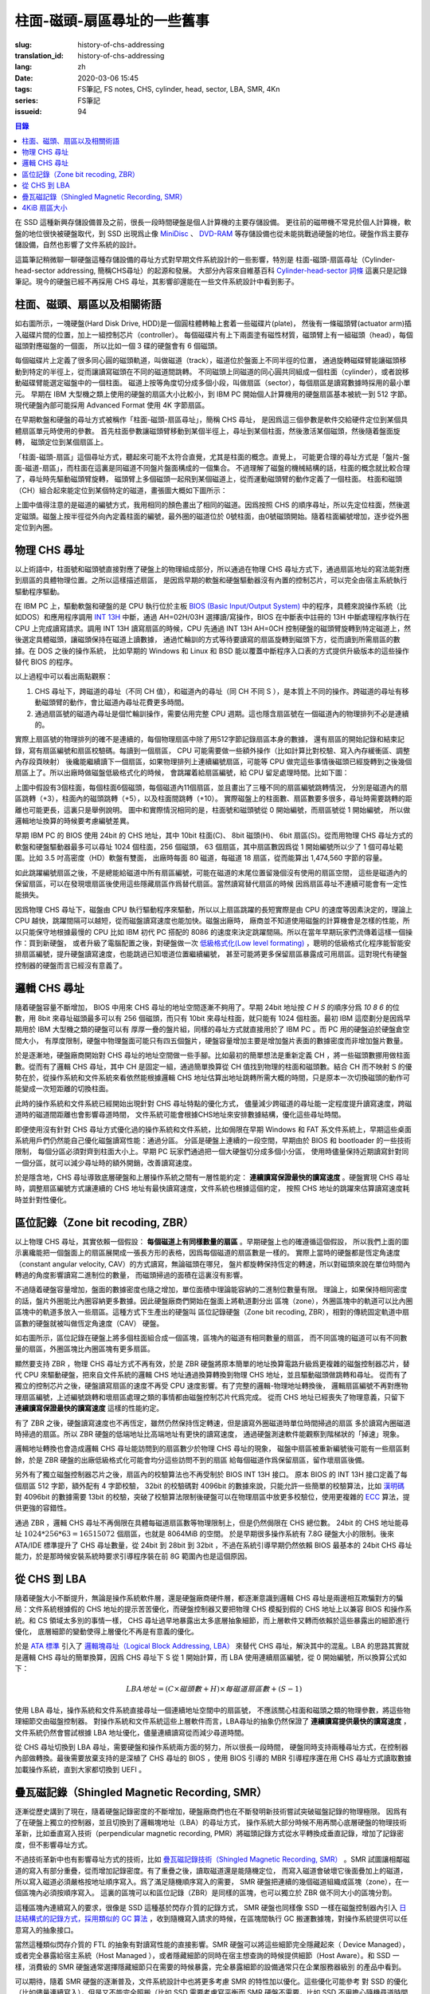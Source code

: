 柱面-磁頭-扇區尋址的一些舊事
================================================

:slug: history-of-chs-addressing
:translation_id: history-of-chs-addressing
:lang: zh
:date: 2020-03-06 15:45
:tags: FS筆記, FS notes, CHS, cylinder, head, sector, LBA, SMR, 4Kn
:series: FS筆記
:issueid: 94

.. contents:: 目錄

在 SSD 這種新興存儲設備普及之前，很長一段時間硬盤是個人計算機的主要存儲設備。
更往前的磁帶機不常見於個人計算機，軟盤的地位很快被硬盤取代，到 SSD 出現爲止像
`MiniDisc <https://en.wikipedia.org/wiki/MiniDisc>`_ 、
`DVD-RAM <https://en.wikipedia.org/wiki/DVD-RAM>`_
等存儲設備也從未能挑戰過硬盤的地位。硬盤作爲主要存儲設備，自然也影響了文件系統的設計。

這篇筆記稍微聊一聊硬盤這種存儲設備的尋址方式對早期文件系統設計的一些影響，特別是
柱面-磁頭-扇區尋址（Cylinder-head-sector addressing, 簡稱CHS尋址）的起源和發展。
大部分內容來自維基百科 `Cylinder-head-sector 詞條 <https://en.wikipedia.org/wiki/Cylinder-head-sector>`_ 
這裏只是記錄筆記。現今的硬盤已經不再採用 CHS 尋址，其影響卻還能在一些文件系統設計中看到影子。

柱面、磁頭、扇區以及相關術語
----------------------------------------------------------


.. panel-default::
    :title: 磁盤示意圖（來自維基百科 `Cylinder-head-sector 詞條`_ ）

    .. image:: {static}/images/chs-illustrate-trans.svg
        :alt: chs-illustrate-trans.svg

如右圖所示，一塊硬盤(Hard Disk Drive, HDD)是一個圓柱體轉軸上套着一些磁碟片(plate)，
然後有一條磁頭臂(actuator arm)插入磁碟片間的位置，加上一組控制芯片（controller）。
每個磁碟片有上下兩面塗有磁性材質，磁頭臂上有一組磁頭（head），每個磁頭對應磁盤的一個面，
所以比如一個 3 碟的硬盤會有 6 個磁頭。

每個磁碟片上定義了很多同心圓的磁頭軌道，叫做磁道（track），磁道位於盤面上不同半徑的位置，
通過旋轉磁碟臂能讓磁頭移動到特定的半徑上，從而讓讀寫磁頭在不同的磁道間跳轉。
不同磁頭上同磁道的同心圓共同組成一個柱面（cylinder），或者說移動磁碟臂能選定磁盤中的一個柱面。
磁道上按等角度切分成多個小段，叫做扇區（sector），每個扇區是讀寫數據時採用的最小單元。
早期在 IBM 大型機之類上使用的硬盤的扇區大小比較小，到 IBM PC
開始個人計算機用的硬盤扇區基本被統一到 512 字節。現代硬盤內部可能採用 Advanced Format
使用 4K 字節扇區。

在早期軟盤和硬盤的尋址方式被稱作「柱面-磁頭-扇區尋址」，簡稱 CHS 尋址，
是因爲這三個參數是軟件交給硬件定位到某個具體扇區單元時使用的參數。
首先柱面參數讓磁頭臂移動到某個半徑上，尋址到某個柱面，然後激活某個磁頭，然後隨着盤面旋轉，
磁頭定位到某個扇區上。

「柱面-磁頭-扇區」這個尋址方式，聽起來可能不太符合直覺，尤其是柱面的概念。直覺上，
可能更合理的尋址方式是「盤片-盤面-磁道-扇區」，而柱面在這裏是同磁道不同盤片盤面構成的一個集合。
不過理解了磁盤的機械結構的話，柱面的概念就比較合理了，尋址時先驅動磁頭臂旋轉，
磁頭臂上多個磁頭一起飛到某個磁道上，從而運動磁頭臂的動作定義了一個柱面。
柱面和磁頭（CH）組合起來能定位到某個特定的磁道，畫張圖大概如下圖所示：


.. tikz::
    :libs: positioning,calc,decorations.pathreplacing
    
    \def\centerarc[#1](#2)(#3:#4:#5:#6){
        \draw[#1] ($(#2)+({#5*cos(#3)},{#6*sin(#3)})$) arc [start angle=#3, end angle=#4, x radius=#5, y radius=#6];
    }
    \def\sectors(#1){
        \foreach \r in {1.1,1.3,...,1.9} {
            \foreach \x in {0,20,...,350} { \centerarc[](#1)(\x:\x+18:(\r+\r):(\r)); };
        };
    }
    \def\plate[#1](#2){
        \filldraw[fill=#1!50!white, thick] (#2) ellipse [x radius=4, y radius=2];
        \fill[#1!40!white] (#2) ellipse [x radius=3.6, y radius=1.8]; 
        \fill[#1!30!white] (#2) ellipse [x radius=3.2, y radius=1.6]; 
        \fill[#1!20!white] (#2) ellipse [x radius=2.8, y radius=1.4]; 
        \fill[#1!10!white] (#2) ellipse [x radius=2.4, y radius=1.2]; 
        \draw[fill=white] (#2) ellipse [x radius=2, y radius=1];
    }

    \plate[red](4,0);       \sectors(4,0);
    \plate[orange](4,1);    \sectors(4,1);
    \draw[thick] (0,0) -- (0,1) (8,0) -- (8,1);
    \draw (4,1) node {磁碟3};
    
    \plate[yellow](4,4);    \sectors(4,4);
    \plate[green](4,5);     \sectors(4,5);
    \draw[thick] (0,4) -- (0,5)  (8,4) -- (8,5);
    \draw (4,5) node {磁碟2};

    \plate[cyan](4,8);      \sectors(4,8);
    \plate[blue](4,9);      \sectors(4,9);
    \draw[thick] (0,8) -- (0,9)  (8,8) -- (8,9);
    \draw (4,9) node {磁碟1};

    \draw (-1,9) node {磁頭0};
    \draw (-1,8) node {磁頭1};
    \draw (-1,5) node {磁頭2};
    \draw (-1,4) node {磁頭3};
    \draw (-1,1) node {磁頭4};
    \draw (-1,0) node {磁頭5};

    \foreach \x in {0,20,...,350} { \centerarc[red!80!black, thick](4,9)(\x:\x+18:3.8:1.9); };
    \draw[red!80!black, ->, very thick, fill=white, text=black] (4,12) node[above] {磁道} -> (4,10.9);

    \def\sectorline[#1](#2,#3,#4){
        \fill[#1!50!white] (#2,#3+3.0) rectangle (#2+7.75,#3+3.5);\draw[dash pattern=on 20 off 3, very thick] (#2+0.25,#3+3.25) -- (#2+7.5,#3+3.25);
        \draw (#2,#3+3.25) node[left] {磁頭 #4};
        \fill[#1!40!white] (#2,#3    ) rectangle (#2+7.75,#3+0.5);\draw[dash pattern=on 20 off 3, very thick] (#2+0.25,#3+0.25) -- (#2+7.5,#3+0.25);
        \draw (#2,#3+0.25) node[left] {磁頭 #4};
        \fill[#1!30!white] (#2,#3-2.5) rectangle (#2+7.75,#3-3.0);\draw[dash pattern=on 20 off 3, very thick] (#2+0.25,#3-2.75) -- (#2+7.5,#3-2.75);
        \draw (#2,#3-2.75) node[left] {磁頭 #4};
        \fill[#1!20!white] (#2,#3-5.5) rectangle (#2+7.75,#3-6.0);\draw[dash pattern=on 20 off 3, very thick] (#2+0.25,#3-5.75) -- (#2+7.5,#3-5.75);
        \draw (#2,#3-5.75) node[left] {磁頭 #4};
        \fill[#1!10!white] (#2,#3-8.5) rectangle (#2+7.75,#3-9.0);\draw[dash pattern=on 20 off 3, very thick] (#2+0.25,#3-8.75) -- (#2+7.5,#3-8.75);
        \draw (#2,#3-8.75) node[left] {磁頭 #4};
    }
    \sectorline[blue](10,9,0);
    \sectorline[cyan](10,8.5,1);
    \sectorline[green](10,8,2);
    \sectorline[yellow](10,7.5,3);
    \sectorline[orange](10,7,4);
    \sectorline[red](10,6.5,5);

    \draw [decorate,decoration={brace,amplitude=5}] (18,12.25) -- (18, 9.5) node [black,right,midway,xshift=5] {柱面 0};
    \draw [decorate,decoration={brace,amplitude=5}] (18, 9.25) -- (18, 6.5) node [black,right,midway,xshift=5] {柱面 1};
    \draw [decorate,decoration={brace,amplitude=5}] (18, 6.25) -- (18, 3.5) node [black,right,midway,xshift=5] {柱面 2};
    \draw [decorate,decoration={brace,amplitude=5}] (18, 3.25) -- (18, 0.5) node [black,right,midway,xshift=5] {柱面 3};
    \draw [decorate,decoration={brace,amplitude=5}] (18, 0.25) -- (18,-2.5) node [black,right,midway,xshift=5] {柱面 4};

    \draw[->, thick] (12, 13) node [left] {扇區} -> (16,13);

上圖中值得注意的是磁道的編號方式，我用相同的顏色畫出了相同的磁道。因爲按照 CHS
的順序尋址，所以先定位柱面，然後選定磁頭。磁盤上按半徑從外向內定義柱面的編號，最外圈的磁道位於
0號柱面，由0號磁頭開始。隨着柱面編號增加，逐步從外圈定位到內圈。

物理 CHS 尋址
----------------------------------------------------------

以上術語中，柱面號和磁頭號直接對應了硬盤上的物理組成部分，所以通過在物理 CHS
尋址方式下，通過扇區地址的寫法能對應到扇區的具體物理位置。之所以這樣描述扇區，
是因爲早期的軟盤和硬盤驅動器沒有內置的控制芯片，可以完全由宿主系統執行驅動程序驅動。

在 IBM PC 上，驅動軟盤和硬盤的是 CPU 執行位於主板
`BIOS (Basic Input/Output System) <https://zh.wikipedia.org/wiki/BIOS>`_
中的程序，具體來說操作系統（比如DOS）和應用程序調用 `INT 13H <https://en.wikipedia.org/wiki/INT_13H>`_
中斷，通過 AH=02H/03H 選擇讀/寫操作，BIOS 在中斷表中註冊的 13H 中斷處理程序執行在 CPU
上完成讀寫請求。調用 INT 13H 讀寫扇區的時候，CPU 先通過 INT 13H AH=0CH
控制硬盤的磁頭臂旋轉到特定磁道上，然後選定具體磁頭，讓磁頭保持在磁道上讀數據，
通過忙輪訓的方式等待要讀寫的扇區旋轉到磁頭下方，從而讀到所需扇區的數據。在 DOS 之後的操作系統，
比如早期的 Windows 和 Linux 和 BSD 能以覆蓋中斷程序入口表的方式提供升級版本的這些操作替代
BIOS 的程序。

以上過程中可以看出兩點觀察：

1. CHS 尋址下，跨磁道的尋址（不同 CH 值），和磁道內的尋址（同 CH 不同 S
   ），是本質上不同的操作。跨磁道的尋址有移動磁頭臂的動作，會比磁道內尋址花費更多時間。
2. 通過扇區號的磁道內尋址是個忙輪訓操作，需要佔用完整 CPU
   週期。這也隱含扇區號在一個磁道內的物理排列不必是連續的。

實際上扇區號的物理排列的確不是連續的，每個物理扇區中除了用512字節記錄扇區本身的數據，
還有扇區的開始記錄和結束記錄，寫有扇區編號和扇區校驗碼。每讀到一個扇區， CPU
可能需要做一些額外操作（比如計算比對校驗、寫入內存緩衝區、調整內存段頁映射）
後纔能繼續讀下一個扇區，如果物理排列上連續編號扇區，可能等 CPU
做完這些事情後磁頭已經旋轉到之後幾個扇區上了。所以出廠時做磁盤低級格式化的時候，
會跳躍着給扇區編號，給 CPU 留足處理時間。比如下圖：

.. tikz::
    :libs: positioning,calc,decorations.pathreplacing


    \def\sectorline[#1](#2,#3,#4)(#5){
    \fill[#1] (#2,#3+3.0) rectangle (#2+7.75,#3+3.5);
    \draw (#2,#3+3.25) node[left] {磁頭 #4};
    \foreach \x [count=\xi] in {#5}{
        \draw (#2-0.15+\xi/1.5,#3+3.25) node[draw,rectangle] {\x};
    }
    }
    \sectorline[blue!50!white](10,9,0)(01,05,09,02,06,10,03,07,11,04,08);
    \sectorline[cyan!50!white](10,8.5,1)(04,08,01,05,09,02,06,10,03,07,11);
    \sectorline[green!50!white](10,8,2)(07,11,04,08,01,05,09,02,06,10,03);
    \sectorline[yellow!50!white](10,7.5,3)(10,03,07,11,04,08,01,05,09,02,06);
    \sectorline[orange!50!white](10,7,4)(02,06,10,03,07,11,04,08,01,05,09);
    \sectorline[red!50!white](10,6.5,5)(05,09,02,06,10,03,07,11,04,08,01);

    \sectorline[blue!40!white](10,6,0)(10,03,07,11,04,08,01,05,09,02,06);
    \sectorline[cyan!40!white](10,5.5,1)(02,06,10,03,07,11,04,08,01,05,09);
    \sectorline[green!40!white](10,5,2)(05,09,02,06,10,03,07,11,04,08,01);
    \sectorline[yellow!40!white](10,4.5,3)(08,01,05,09,02,06,10,03,07,11,04);
    \sectorline[orange!40!white](10,4,4)(11,04,08,01,05,09,02,06,10,03,07);
    \sectorline[red!40!white](10,3.5,5)(03,07,11,04,08,01,05,09,02,06,10);

    \sectorline[blue!30!white](10,3,0)(08,01,05,09,02,06,10,03,07,11,04);
    \sectorline[cyan!30!white](10,2.5,1)(11,04,08,01,05,09,02,06,10,03,07);
    \sectorline[green!30!white](10,2,2)(03,07,11,04,08,01,05,09,02,06,10);
    \sectorline[yellow!30!white](10,1.5,3)(06,10,03,07,11,04,08,01,05,09,02);
    \sectorline[orange!30!white](10,1,4)(09,02,06,10,03,07,11,04,08,01,05);
    \sectorline[red!30!white](10,0.5,5)(01,05,09,02,06,10,03,07,11,04,08);

    \draw [decorate,decoration={brace,mirror,amplitude=5}] (8.5,12.25) -- (8.5, 9.75) node [black,left,midway,xshift=-5] {柱面 0};
    \draw [decorate,decoration={brace,mirror,amplitude=5}] (8.5, 9.25) -- (8.5, 6.75) node [black,left,midway,xshift=-5] {柱面 1};
    \draw [decorate,decoration={brace,mirror,amplitude=5}] (8.5, 6.25) -- (8.5, 3.75) node [black,left,midway,xshift=-5] {柱面 2};

    \draw[very thick,red,->] (10.50,12.45)  to [bend left]  (12.5,12.45);
    \draw[very thick,red,->] (14.50,12.45)  to [bend left] (16.5,12.45);

    \draw[very thick,red,->] (21,12.25)  to [bend left]  (23.5,12.25);
    \draw node at (19.5,12.25)   {扇區跳轉（+3）};

    \draw[very thick,orange,->] (15.75,12.25)  ->  (12.00,11.75);
    \draw[very thick,orange,->] (17.15,11.75)  ->  (13.35,11.25);

    \draw[very thick,orange,->] (25.15,11.75)  ->  (21.25,11.25);
    \draw node at (19.5,11.25)   {磁頭跳轉（+5）};

    \draw[very thick,green,->] (15.15, 9.75)  ->  (14.6, 9.25);
    \draw[very thick,green,->] (11.75, 6.75)  ->  (11.35, 6.25);

    \draw[very thick,green,->] (21.75, 9.75)  ->  (21.25, 9.25);
    \draw node at (19.5,9.25)   {柱面跳轉（+10）};

上圖中假設有3個柱面，每個柱面6個磁頭，每個磁道內11個扇區，並且畫出了三種不同的扇區編號跳轉情況，
分別是磁道內的扇區跳轉（+3），柱面內的磁頭跳轉（+5），以及柱面間跳轉（+10）。
實際磁盤上的柱面數、扇區數要多很多，尋址時需要跳轉的距離也可能更長，這裏只是舉例說明。
圖中和實際情況相同的是，柱面號和磁頭號從 0 開始編號，而扇區號從 1 開始編號，
所以做邏輯地址換算的時候要考慮編號差異。

早期 IBM PC 的 BIOS 使用 24bit 的 CHS 地址，其中 10bit 柱面(C)、 8bit 磁頭(H)、
6bit 扇區(S)。從而用物理 CHS 尋址方式的軟盤和硬盤驅動器最多可以尋址 1024 個柱面，256 個磁頭，
63 個扇區，其中扇區數因爲從 1 開始編號所以少了 1 個可尋址範圍。比如 3.5 吋高密度（HD）軟盤有雙面，
出廠時每面 80 磁道，每磁道 18 扇區，從而能算出 1,474,560 字節的容量。

如此跳躍編號扇區之後，不是總能給磁道中所有扇區編號，可能在磁道的末尾位置留幾個沒有使用的扇區空間，
這些是磁道內的保留扇區，可以在發現壞扇區後使用這些隱藏扇區作爲替代扇區。當然讀寫替代扇區的時候
因爲扇區尋址不連續可能會有一定性能損失。

因爲物理 CHS 尋址下，磁盤由 CPU 執行驅動程序來驅動，所以以上扇區跳躍的長短實際是由 CPU
的速度等因素決定的，理論上 CPU 越快，跳躍間隔可以越短，從而磁盤讀寫速度也能加快。磁盤出廠時，
廠商並不知道使用磁盤的計算機會是怎樣的性能，所以只能保守地根據最慢的 CPU 比如 IBM 初代 PC 搭配的
8086 的速度來決定跳躍間隔。所以在當年早期玩家們流傳着這樣一個操作：買到新硬盤，
或者升級了電腦配置之後，對硬盤做一次 `低級格式化(Low level formating) <https://en.wikipedia.org/wiki/Disk_formatting#Low-level_formatting_(LLF)_of_hard_disks>`_
，聰明的低級格式化程序能智能安排扇區編號，提升硬盤讀寫速度，也能跳過已知壞道位置繼續編號，
甚至可能將更多保留扇區暴露成可用扇區。這對現代有硬盤控制器的硬盤而言已經沒有意義了。


邏輯 CHS 尋址
----------------------------------------------------------

隨着硬盤容量不斷增加， BIOS 中用來 CHS 尋址的地址空間逐漸不夠用了。早期 24bit 地址按 `C H S`
的順序分爲 `10 8 6` 的位數，用 8bit 來尋址磁頭最多可以有 256 個磁頭，而只有 10bit
來尋址柱面，就只能有 1024 個柱面。最初 IBM 這麼劃分是因爲早期用於 IBM 大型機之類的硬盤可以有
厚厚一疊的盤片組，同樣的尋址方式就直接用於了 IBM PC 。而 PC 用的硬盤迫於硬盤倉空間大小，
有厚度限制，硬盤中物理盤面可能只有四五個盤片，硬盤容量增加主要是增加盤片表面的數據密度而非增加盤片數量。

於是逐漸地，硬盤廠商開始對 CHS 尋址的地址空間做一些手腳。比如最初的簡單想法是重新定義 CH
，將一些磁頭數挪用做柱面數。從而有了邏輯 CHS 尋址，其中 CH 是固定一組，通過簡單換算從 CH
值找到物理的柱面和磁頭數。結合 CH 而不映射 S 的優勢在於，從操作系統和文件系統來看依然能根據邏輯
CHS 地址估算出地址跳轉所需大概的時間，只是原本一次切換磁頭的動作可能變成一次短距離的切換柱面。

此時的操作系統和文件系統已經開始出現針對 CHS 尋址特點的優化方式，
儘量減少跨磁道的尋址能一定程度提升讀寫速度，跨磁道時的磁道間距離也會影響尋道時間，
文件系統可能會根據CHS地址來安排數據結構，優化這些尋址時間。

即便使用沒有針對 CHS 尋址方式優化過的操作系統和文件系統，比如侷限在早期 Windows 和 FAT
系文件系統上，早期這些桌面系統用戶們仍然能自己優化磁盤讀寫性能：通過分區。
分區是硬盤上連續的一段空間，早期由於 BIOS 和 bootloader 的一些技術限制，
每個分區必須對齊到柱面大小上。早期 PC 玩家們通過把一個大硬盤切分成多個小分區，
使用時儘量保持近期讀寫針對同一個分區，就可以減少尋址時的額外開銷，改善讀寫速度。

於是隱含地，CHS 尋址導致底層硬盤和上層操作系統之間有一層性能約定： **連續讀寫保證最快的讀寫速度**
。硬盤實現 CHS 尋址時，調整扇區編號方式讓連續的 CHS 地址有最快讀寫速度，文件系統也根據這個約定，
按照 CHS 地址的跳躍來估算讀寫速度耗時並針對性優化。

區位記錄（Zone bit recoding, ZBR）
----------------------------------------------------------

以上物理 CHS 尋址，其實依賴一個假設： **每個磁道上有同樣數量的扇區** 。早期硬盤上也的確遵循這個假設，
所以我們上面的圖示裏纔能把一個盤面上的扇區展開成一張長方形的表格，因爲每個磁道的扇區數是一樣的。
實際上當時的硬盤都是恆定角速度（constant angular velocity, CAV）的方式讀寫，無論磁頭在哪兒，
盤片都旋轉保持恆定的轉速，所以對磁頭來說在單位時間內轉過的角度影響讀寫二進制位的數量，
而磁頭掃過的面積在這裏沒有影響。


.. panel-default::
    :title: 區位記錄（來自維基百科 `Zone bit recording 詞條 <https://en.wikipedia.org/wiki/Zone_bit_recording>`_ ）

    .. image:: {static}/images/DiskStructure.svg
        :alt: DiskStructure.svg

不過隨着硬盤容量增加，盤面的數據密度也隨之增加，單位面積中理論能容納的二進制位數量有限。
理論上，如果保持相同密度的話，盤片外圈能比內圈容納更多數據。因此硬盤廠商們開始在盤面上將軌道劃分出
區塊（zone），外圈區塊中的軌道可以比內圈區塊中的軌道多放入一些扇區。這種方式下生產出的硬盤叫
區位記錄硬盤（Zone bit recoding, ZBR），相對的傳統固定軌道中扇區數的硬盤就被叫做恆定角速度（CAV）
硬盤。

如右圖所示，區位記錄在硬盤上將多個柱面組合成一個區塊，區塊內的磁道有相同數量的扇區，
而不同區塊的磁道可以有不同數量的扇區，外圈區塊比內圈區塊有更多扇區。

顯然要支持 ZBR ，物理 CHS 尋址方式不再有效，於是 ZBR
硬盤將原本簡單的地址換算電路升級爲更複雜的磁盤控制器芯片，替代 CPU
來驅動硬盤，把來自文件系統的邏輯 CHS 地址通過換算轉換到物理 CHS 地址，並且驅動磁頭做跳轉和尋址。
從而有了獨立的控制芯片之後，硬盤讀寫扇區的速度不再受 CPU 速度影響。有了完整的邏輯-物理地址轉換後，
邏輯扇區編號不再對應物理扇區編號，上述編號跳轉和壞扇區處理之類的事情都由磁盤控制芯片代爲完成。
從而 CHS 地址已經喪失了物理意義，只留下 **連續讀寫保證最快的讀寫速度** 這樣的性能約定。

有了 ZBR 之後，硬盤讀寫速度也不再恆定，雖然仍然保持恆定轉速，但是讀寫外圈磁道時單位時間掃過的扇區
多於讀寫內圈磁道時掃過的扇區。所以 ZBR 硬盤的低端地址比高端地址有更快的讀寫速度，
通過硬盤測速軟件能觀察到階梯狀的「掉速」現象。

邏輯地址轉換也會造成邏輯 CHS 尋址能訪問到的扇區數少於物理 CHS 尋址的現象，
磁盤中扇區被重新編號後可能有一些扇區剩餘，於是 ZBR 硬盤的出廠低級格式化可能會均分這些訪問不到的扇區
給每個磁道作爲保留扇區，留作壞扇區後備。

另外有了獨立磁盤控制器芯片之後，扇區內的校驗算法也不再受制於 BIOS INT 13H 接口。
原本 BIOS 的 INT 13H 接口定義了每個扇區 512 字節，額外配有 4 字節校驗， 32bit
的校驗碼對 4096bit 的數據來說，只能允許一些簡單的校驗算法，比如
`漢明碼 <https://en.wikipedia.org/wiki/Hamming_code>`_ 對 4096bit 的數據需要 13bit
的校驗，突破了校驗算法限制後硬盤可以在物理扇區中放更多校驗位，使用更複雜的
`ECC <https://en.wikipedia.org/wiki/Error_correction_code>`_ 算法，提供更強的容錯性。

通過 ZBR ，邏輯 CHS 尋址不再侷限在具體每磁道扇區數等物理限制上，但是仍然侷限在 CHS 總位數。
24bit 的 CHS 地址能尋址 :math:`1024*256*63 = 16515072` 個扇區，也就是 8064MiB 的空間。
於是早期很多操作系統有 7.8G 硬盤大小的限制。後來 ATA/IDE 標準提升了 CHS 尋址數量，從 24bit
到 28bit 到 32bit ，不過在系統引導早期仍然依賴 BIOS 最基本的 24bit CHS
尋址能力，於是那時候安裝系統時要求引導程序裝在前 8G 範圍內也是這個原因。

從 CHS 到 LBA
----------------------------------------------------------

隨着硬盤大小不斷提升，無論是操作系統軟件層，還是硬盤廠商硬件層，都逐漸意識到邏輯 CHS
尋址是兩邊相互欺騙對方的騙局：文件系統根據假的 CHS 地址的提示苦苦優化，而硬盤控制器又要把物理
CHS 模擬到假的 CHS 地址上以兼容 BIOS 和操作系統。和 CS 領域太多別的事情一樣，
CHS 尋址過早地暴露出太多底層抽象細節，而上層軟件又轉而依賴於這些暴露出的細節進行優化，
底層細節的變動使得上層優化不再是有意義的優化。

於是 `ATA 標準 <https://en.wikipedia.org/wiki/Parallel_ATA>`_ 引入了
`邏輯塊尋址（Logical Block Addressing, LBA） <https://en.wikipedia.org/wiki/Logical_block_addressing>`_
來替代 CHS 尋址，解決其中的混亂。LBA 的思路其實就是邏輯 CHS 尋址的簡單換算，因爲
CHS 尋址下 S 從 1 開始計算，而 LBA 使用連續扇區編號，從 0 開始編號，所以換算公式如下：

.. math::

    LBA 地址 = ( C \times 磁頭數 + H ) \times 每磁道扇區數 + ( S − 1 )

使用 LBA 尋址，操作系統和文件系統直接尋址一個連續地址空間中的扇區號，
不應該關心柱面和磁頭之類的物理參數，將這些物理細節交由磁盤控制器。
對操作系統和文件系統這些上層軟件而言，LBA尋址的抽象仍然保證了 **連續讀寫提供最快的讀寫速度**
，文件系統仍然會嘗試根據 LBA 地址優化，儘量連續讀寫從而減少尋道時間。

從 CHS 尋址切換到 LBA 尋址，需要硬盤和操作系統兩方面的努力，所以很長一段時間，
硬盤同時支持兩種尋址方式，在控制器內部做轉換。最後需要放棄支持的是深植了 CHS 尋址的 BIOS
，使用 BIOS 引導的 MBR 引導程序還在用 CHS 尋址方式讀取數據加載操作系統，直到大家都切換到 UEFI 。

疊瓦磁記錄（Shingled Magnetic Recording, SMR）
----------------------------------------------------------

逐漸從歷史講到了現在，隨着硬盤記錄密度的不斷增加，硬盤廠商們也在不斷發明新技術嘗試突破磁盤記錄的物理極限。
因爲有了在硬盤上獨立的控制器，並且切換到了邏輯塊地址（LBA）的尋址方式，
操作系統大部分時候不用再關心底層硬盤的物理技術革新，比如垂直寫入技術（perpendicular magnetic
recording, PMR）將磁頭記錄方式從水平轉換成垂直記錄，增加了記錄密度，但不影響尋址方式。


.. panel-default::
    :title: 疊瓦磁記錄（來自 `The Feasibility of Magnetic Recording at 10 Terabits Per Square Inch on Conventional Media <https://ieeexplore.ieee.org/document/4782114>`_ ）

    .. image:: {static}/images/smr.png
        :alt: smr.png

不過技術革新中也有影響尋址方式的技術，比如
`疊瓦磁記錄技術（Shingled Magnetic Recording, SMR） <https://en.wikipedia.org/wiki/Shingled_magnetic_recording>`_
。SMR 試圖讓相鄰磁道的寫入有部分重疊，從而增加記錄密度。有了重疊之後，讀取磁道還是能隨機定位，
而寫入磁道會破壞它後面疊加上的磁道，所以寫入磁道必須嚴格按地址順序寫入。爲了滿足隨機順序寫入的需要，
SMR 硬盤把連續的幾個磁道組織成區塊（zone），在一個區塊內必須按順序寫入。
這裏的區塊可以和區位記錄（ZBR）是同樣的區塊，也可以獨立於 ZBR 做不同大小的區塊分割。

這種區塊內連續寫入的要求，很像是 SSD 這種基於閃存介質的記錄方式， SMR 硬盤也同樣像 SSD
一樣在磁盤控制器內引入 `日誌結構式的記錄方式，採用類似的 GC 算法 <{filename}./btrfs-vs-zfs-difference-in-implementing-snapshots.zh.rst#id21>`_
，收到隨機寫入請求的時候，在區塊間執行 GC 搬運數據塊，對操作系統提供可以任意寫入的抽象接口。

當然這種類似閃存介質的 FTL 的抽象有對讀寫性能的直接影響。SMR 硬盤可以將這些細節完全隱藏起來（
Device Managed），或者完全暴露給宿主系統（Host Managed
），或者隱藏細節的同時在宿主想查詢的時候提供細節（Host Aware）。和 SSD
一樣，消費級的 SMR 硬盤通常選擇隱藏細節只在需要的時候暴露，完全暴露細節的設備通常只在企業服務器級別
的產品中看到。

可以期待，隨着 SMR 硬盤的逐漸普及，文件系統設計中也將更多考慮 SMR 的特性加以優化。這些優化可能參考
對 SSD 的優化（比如儘量連續寫入），但是又不能完全照搬（比如 SSD 需要考慮寫平衡而 SMR
硬盤不需要，比如 SSD 不用擔心隨機尋道時間而 SMR 硬盤需要）。這些對現在和未來文件系統的設計提供了更多挑戰。

4KiB 扇區大小
----------------------------------------------------------

不侷限於硬盤，存儲設備發展中另一個方向是增加扇區大小。如前所述，在應用於 PC
之前的硬盤設計也曾有過比 512 字節更小的扇區大小，而自從 PC 普及之後 512 字節扇區逐漸成爲主流，
甚至到了揮之不去的地步。隨着硬盤容量提升，直接尋址 512 字節的扇區顯得不再那麼高效，
文件系統內部也早已把多個扇區合併成一個邏輯簇（cluster）或者塊（block），按簇或塊的粒度管理。
在底層硬件同樣也是按照 512 字節大小劃分扇區，每個扇區都要獨立計算校驗，如果能增大扇區大小到比如
4KiB，將能更經濟地安排扇區校驗碼，從而得到更多可用容量。可見 512 字節扇區大小這一設計，和
CHS 尋址一樣，逐漸成爲了操作系統和硬盤廠商彼此間互相努力維護的謊言。

硬盤物理扇區提升爲 4KiB 大小的設計，叫做「
`先進格式化（Advanced Format） <https://en.wikipedia.org/wiki/Advanced_Format>`_
」，這樣的硬盤叫做先進格式化硬盤（AFD）。在此基礎上，硬盤控制器可以提供模擬 512 字節扇區的模擬層，
叫做 512e ，也可以直接提供 4K 大小的扇區給操作系統，叫做 4K native (4Kn)。
操作系統和文件系統要儘量避免依賴 512e 以提供最優性能，支持 4Kn 扇區尋址也是現在和未來
文件系統設計中一個重要挑戰。
